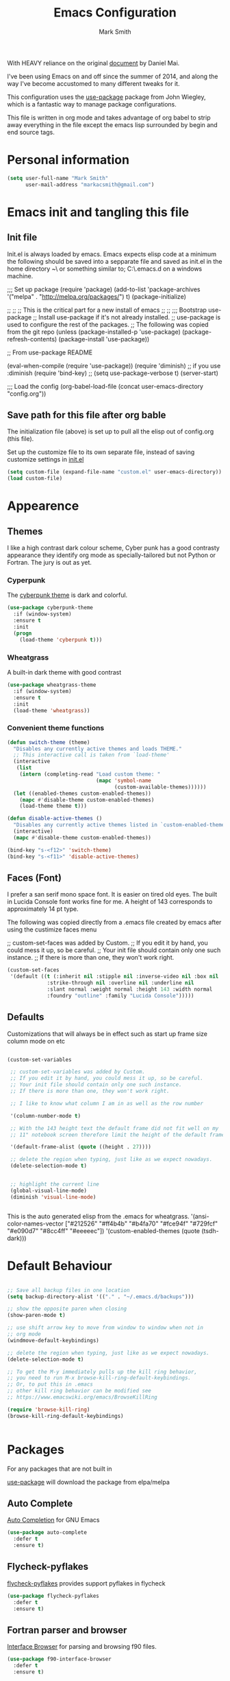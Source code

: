 
#+TITLE: Emacs Configuration
#+AUTHOR: Mark Smith

With HEAVY reliance on the original [[https://github.com/danielmai/.emacs.d.git][document]] by Daniel Mai.


I've been using Emacs on and off since the summer of 2014, and along the way I've become accustomed to many different tweaks for it.

This configuration uses the [[https://github.com/jwiegley/use-package][use-package]] package from John Wiegley, which is a fantastic way to manage package configurations.  

This file is written in org mode and takes advantage of org babel to strip away everything in the file except the emacs lisp surrounded by begin and end source tags. 

* Personal information

#+begin_src emacs-lisp
(setq user-full-name "Mark Smith"
      user-mail-address "markacsmith@gmail.com")
#+end_src

* Emacs init and tangling this file
** Init file

Init.el is always loaded by emacs.  Emacs expects elisp code at a minimum the following should be saved into a sepparate file and saved as init.el in the home directory ~\ or something similar to; C:\Users\xxxx\AppData\Roaming\.emacs.d on a windows machine.


;;; Set up package
(require 'package)
(add-to-list 'package-archives
             '("melpa" . "http://melpa.org/packages/") t)
(package-initialize)

;;
;;
;; This is the critical part for a new install of emacs
;;
;;
;;; Bootstrap use-package
;; Install use-package if it's not already installed.
;; use-package is used to configure the rest of the packages.
;; The following was copied from the git repo
(unless (package-installed-p 'use-package)
  (package-refresh-contents)
  (package-install 'use-package))

;; From use-package README

(eval-when-compile
  (require 'use-package))
(require 'diminish)                ;; if you use :diminish
(require 'bind-key)
;; (setq use-package-verbose t)
(server-start)

;;; Load the config
(org-babel-load-file (concat user-emacs-directory "config.org"))

** Save path for this file after org bable

The initialization file (above) is set up to pull all the elisp out of config.org (this file).

Set up the customize file to its own separate file, instead of saving customize settings in [[file:init.el][init.el]]

#+begin_src emacs-lisp
(setq custom-file (expand-file-name "custom.el" user-emacs-directory))
(load custom-file)
#+end_src

* Appearence
** Themes

I like a high contrast dark colour scheme, Cyber punk has a good contrasty
appearance they identify org mode as specially-tailored but not Python 
or Fortran.  The jury is out as yet.

*** Cyperpunk

The [[https://github.com/n3mo/cyberpunk-theme.el][cyberpunk theme]] is dark and colorful.

#+begin_src emacs-lisp
(use-package cyberpunk-theme
  :if (window-system)
  :ensure t
  :init
  (progn
    (load-theme 'cyberpunk t)))
#+end_src

*** Wheatgrass

A built-in dark theme with good contrast 

#+begin_src emacs-lisp
(use-package wheatgrass-theme
  :if (window-system)
  :ensure t
  :init
  (load-theme 'wheatgrass))
#+end_src

*** Convenient theme functions

#+begin_src emacs-lisp
(defun switch-theme (theme)
  "Disables any currently active themes and loads THEME."
  ;; This interactive call is taken from `load-theme'
  (interactive
   (list
    (intern (completing-read "Load custom theme: "
                             (mapc 'symbol-name
                                   (custom-available-themes))))))
  (let ((enabled-themes custom-enabled-themes))
    (mapc #'disable-theme custom-enabled-themes)
    (load-theme theme t)))

(defun disable-active-themes ()
  "Disables any currently active themes listed in `custom-enabled-themes'."
  (interactive)
  (mapc #'disable-theme custom-enabled-themes))

(bind-key "s-<f12>" 'switch-theme)
(bind-key "s-<f11>" 'disable-active-themes)
#+end_src

** Faces (Font)
I prefer a san serif mono space font. It is easier on tired old eyes.  
The built in Lucida Console font works fine for me. A height of 143
corresponds to approximately 14 pt type.

The following was copied directly from a .emacs file created
by emacs after using the custimize faces menu

 ;; custom-set-faces was added by Custom.
 ;; If you edit it by hand, you could mess it up, so be careful.
 ;; Your init file should contain only one such instance.
 ;; If there is more than one, they won't work right.

#+begin_src emacs-lisp  
(custom-set-faces
 '(default ((t (:inherit nil :stipple nil :inverse-video nil :box nil
			 :strike-through nil :overline nil :underline nil
			 :slant normal :weight normal :height 143 :width normal
			 :foundry "outline" :family "Lucida Console")))))
#+end_src

** Defaults

Customizations that will always be in effect such as start up frame size column mode on etc

#+begin_src emacs-lisp

(custom-set-variables
 
 ;; custom-set-variables was added by Custom.
 ;; If you edit it by hand, you could mess it up, so be careful.
 ;; Your init file should contain only one such instance.
 ;; If there is more than one, they won't work right.
 
 ;; I like to know what column I am in as well as the row number
 
 '(column-number-mode t)
  
 ;; With the 143 height text the default frame did not fit well on my 
 ;; 11" notebook screen therefore limit the height of the default frame.
 
 '(default-frame-alist (quote ((height . 27))))

 ;; delete the region when typing, just like as we expect nowadays.
 (delete-selection-mode t)


 ;; highlight the current line
 (global-visual-line-mode)
 (diminish 'visual-line-mode)


#+end_src

This is the auto generated elisp from the .emacs for wheatgrass.
 '(ansi-color-names-vector
   ["#212526" "#ff4b4b" "#b4fa70" "#fce94f" "#729fcf" "#e090d7" "#8cc4ff"
    "#eeeeec"])
 '(custom-enabled-themes (quote (tsdh-dark)))

* Default Behaviour

#+begin_src emacs-lisp

;; Save all backup files in one location
(setq backup-directory-alist '(("." . "~/.emacs.d/backups")))

;; show the opposite paren when closing
(show-paren-mode t)
 
;; use shift arrow key to move from window to window when not in 
;; org mode
(windmove-default-keybindings)

;; delete the region when typing, just like as we expect nowadays.
(delete-selection-mode t)

;; To get the M-y immediately pulls up the kill ring behavior, 
;; you need to run M-x browse-kill-ring-default-keybindings. 
;; Or, to put this in .emacs
;; other kill ring behavior can be modified see
;; https://www.emacswiki.org/emacs/BrowseKillRing

(require 'browse-kill-ring)
(browse-kill-ring-default-keybindings)


#+end_src

* Packages

For any packages that are not built in

[[https://github.com/jwiegley/use-package][use-package]] will download the package from elpa/melpa 

** Auto Complete

[[https://github.com/auto-complete/auto-complete][Auto Completion]] for GNU Emacs

#+begin_src emacs-lisp
(use-package auto-complete
  :defer t
  :ensure t)
#+end_src
** Flycheck-pyflakes

[[https://github.com/Wilfred/flycheck-pyflakes][flycheck-pyflakes]] provides support pyflakes in flycheck 


#+begin_src emacs-lisp
(use-package flycheck-pyflakes
  :defer t
  :ensure t)
#+end_src

** Fortran parser and browser

[[https://github.com/wence-/f90-iface][Interface Browser]] for parsing and browsing f90 files.

#+begin_src emacs-lisp
(use-package f90-interface-browser
  :defer t
  :ensure t)
#+end_src

** Fortpy

[[https://github.com/rosenbrockc/fortpy][Fortpy]] is a Fortran auto-completion for Emacs written in Python it can be installed with pip install fortpy

#+begin_src emacs-lisp
(use-package fortpy
  :defer t
  :ensure t)
#+end_src

** Highlighting

[[https://github.com/skeeto/cl-lib-highlight][CL-lib Highlighting]] adds all of the familiar highlighting to cl-lib macros that were originally provided for cl.

#+begin_src emacs-lisp
(use-package cl-lib-highlight
  :defer t
  :ensure t)
#+end_src

[[https://github.com/antonj/Highlight-Indentation-for-Emacs][highlight indentation]]  Provides two minor modes highlight-indentation-mode and highlight-indentation-current-column-mode

#+begin_src emacs-lisp
(use-package highlight-indentation
  :defer t
  :ensure t)
#+end_src

** Company Mode

[[http://company-mode.github.io/][Company Mode]] is a text completion framework for Emacs. The name stands for "complete anything". It uses pluggable back-ends and front-ends to retrieve and display completion candidates.

#+begin_src emacs-lisp
(use-package company
  :defer t
  :ensure t)
#+end_src

** Concurrent

[[https://github.com/kiwanami/emacs-deferred/blob/master/README-concurrent.markdown][Concurrent]] is a higher level library for asynchronous tasks, based on deferred.el.

It is inspired by libraries of other environments and concurrent programing models. It has following facilities: pseud-thread, generator, semaphore, dataflow variables and event management.

#+begin_src emacs-lisp
(use-package concurrent
  :defer t
  :ensure t)
#+end_src

** ctable

[[https://github.com/kiwanami/emacs-ctable][ctable]] is a table component for emacs lisp. Emacs lisp programs can display a nice table view from an abstract data model. The many emacs programs have the code for displaying table views, such as dired, list-process, buffer-list and so on. So, ctable.el would provide functions and a table framework for the table views.

#+begin_src emacs-lisp
(use-package ctable
  :defer t
  :ensure t)
#+end_src

** dash

[[https://github.com/magnars/dash.el][dash]] a modern list api for emacs.  No cl required.

#+begin_src emacs-lisp
(use-package dash
  :defer t
  :ensure t)
#+end_src

** deferred 

[[https://github.com/kiwanami/emacs-deferred][deferred]]  Simple asynchronous functions for emacs lisp

#+begin_src emacs-lisp
(use-package deferred
  :defer t
  :ensure t)
#+end_src

** direx

[[https://github.com/m2ym/direx-el][direx]] Simple Directory Explorer

#+begin_src emacs-lisp
(use-package direx
  :defer t
  :ensure t)
#+end_src

** epc 

[[https://github.com/kiwanami/emacs-epc][epc]] This program is an asynchronous RPC stack for Emacs. Using this RPC stack, the Emacs can communicate with the peer process smoothly. Because the protocol employs S-expression encoding and consists of asynchronous communications, the RPC response is fairly good.

#+begin_src emacs-lisp
(use-package epc
  :defer t
  :ensure t)
#+end_src

** epl Emacs Package Library

[[https://github.com/cask/epl][epl]] EPL provides a convenient high-level API for various package.el versions, and aims to overcome its most striking idiocies.

#+begin_src emacs-lisp
(use-package epl
  :defer t
  :ensure t)
#+end_src

** ess Emacs Speaks Statistics

[[https://ess.r-project.org/][ess]] Emacs Speaks Statistics (ESS) is an add-on package for emacs text editors such as GNU Emacs and XEmacs. It is designed to support editing of scripts and interaction with various statistical analysis programs such as R, S-Plus, SAS, Stata and OpenBUGS/JAGS. Although all users of these statistical analysis programs are welcome to apply ESS, advanced users or professionals who regularly work with text-based statistical analysis scripts, with various statistical languages/programs, or with different operating systems might benefit from it the most.

#+begin_src emacs-lisp
(use-package ess
  :defer t
  :ensure t)
#+end_src

** f 

[[https://github.com/rejeep/f.el/tree/master/bin][f]] Modern API for working with files and directories

#+begin_src emacs-lisp
(use-package f
  :defer t
  :ensure t)
#+end_src

** Find File in Project

[[https://www.emacswiki.org/emacs/FindFileInProject][Find File In Project]] This library provides a couple methods for quickly finding any file in a given project. It depends on GNU find.

#+begin_src emacs-lisp
(use-package find-file-in-project
  :defer t
  :ensure t)
#+end_src
 
** Flycheck

[[http://www.flycheck.org/en/latest/][flycheck]] Flycheck is a modern on-the-fly syntax checking extension for GNU Emacs, intended as replacement for the older Flymake extension which is part of GNU Emacs. 

#+begin_src emacs-lisp
(use-package flycheck
  :ensure t
  :init(global-flycheck-mode))
#+end_src

[[https://github.com/purcell/flymake-easy][flymake-easy]] Helpers for easily building flymake checkers

#+begin_src emacs-lisp
(use-package flymake-easy
  :defer t
  :ensure t)
#+end_src

[[https://github.com/purcell/flymake-python-pyflakes][Flymake for Python]] An Emacs flymake handler for syntax-checking Python source code using pyflakes or flake8.

#+begin_src emacs-lisp
(use-package flymake-python-pyflakes
  :defer t
  :ensure t)
#+end_src

** let-alist

[[https://elpa.gnu.org/packages/let-alist.html][let-alist]] Easily let-bind values of an assoc-list by their names

#+begin_src emacs-lisp
(use-package let-alist
  :defer t
  :ensure t)
#+end_src

** org mode extras

[[https://github.com/jonnay/org-beautify-theme][Org theme tweaks]] org-beautify-theme  A sub-theme to make org-mode more beautiful.

#+begin_src emacs-lisp
(use-package org-beautify-theme
  :defer t
  :ensure t)
#+end_src

[[https://github.com/IvanMalison/org-projectile][org-projectile]] provides functions for the creation of org-mode TODOs that are associated with projectile projects.

#+begin_src emacs-lisp
(use-package org-projectile
  :bind (("C-c n p" . org-projectile:project-todo-completing-read)
         ("C-c c" . org-capture))
  :config
  (progn
    (setq org-projectile:projects-file 
          "/your/path/to/an/org/file/for/storing/projects.org")
    (setq org-agenda-files (append org-agenda-files (org-projectile:todo-files)))
    (add-to-list 'org-capture-templates (org-projectile:project-todo-entry "p")))
  :ensure t)
#+end_src

** Package Information

[[https://github.com/lunaryorn/pkg-info.el][pkg-info]] Information about packages

#+begin_src emacs-lisp
(use-package pkg-info
  :defer t
  :ensure t)
#+end_src
 
** Popup tooltips

[[https://github.com/auto-complete/popup-el][popup]] is a visual popup user interface library for Emacs. This provides a basic API and common UI widgets such as popup tooltips and popup menus.

#+begin_src emacs-lisp
(use-package popup
  :ensure t)
#+end_src

[[https://www.emacswiki.org/emacs/PosTip][pos-tip]] The standard library tooltip.el provides the function for displaying a tooltip at mouse position which allows users to easily show it. However, locating tooltip at arbitrary buffer position in window is not easy. This program provides such function to be used by other frontend programs.

#+begin_src emacs-lisp
(use-package pos-tip
  :defer t
  :ensure t)
#+end_src

** Projectile

[[https://www.emacswiki.org/emacs/Projectile][projectile]] is a project interaction library for Emacs. Its goal is to provide a nice set of features operating on a project level without introducing external dependencies. For instance - finding project files is done in pure Emacs Lisp without the use of GNU find.

Projectile also tries to be practical - if some external tools could speed up some task substantially and the tools are available, Projectile will leverage them.

#+begin_src emacs-lisp
(use-package projectile
  :defer t
  :ensure t)
#+end_src

** Python
       

*** elpy

[[https://elpy.readthedocs.io/en/latest/index.html][Emacs Python Development Environment]]

The following are required outside of emacs using python installer pip

Either of these:

  pip install rope
  pip install jedi

flake8 for code checks:

  pip install flake8

importmagic for automatic imports:

  pip install importmagic

and autopep8 for automatic PEP8 formatting:

  pip install autopep8

and yapf for code formatting:

  pip install yapf

#+begin_src emacs-lisp
(use-package elpy
  :defer t
  :ensure t)
#+end_src

*** jedi

[[https://github.com/tkf/emacs-jedi][jedi]] Jedi.el is a Python auto-completion package for Emacs. It aims at helping your Python coding in a non-destructive way. It also helps you to find information about Python objects, such as docstring, function arguments and code location.

#+begin_src emacs-lisp
(use-package jedi
  :defer t
  :ensure t)
#+end_src

jedi-core Common code of jedi.el and company-jedi.el

#+begin_src emacs-lisp
(use-package jedi-core
  :defer t
  :ensure t)
#+end_src

jedi-direx Tree style source code viewer for Python buffer

#+begin_src emacs-lisp
(use-package jedi-direx
  :defer t
  :ensure t)
#+end_src

pungi Integrates jedi with virtualenv and buildout python environments

#+begin_src emacs-lisp
(use-package pungi
  :defer t
  :ensure t)
#+end_src

company-jedi

 [[https://github.com/syohex/emacs-company-jedi][company-mode]] completion back-end for Python [[https://github.com/davidhalter/jedi][JEDI]] 

 #+begin_src emacs-lisp
 (use-package company-jedi
   :defer t
   :ensure t)
 #+end_src

*** move this
  python-environment 20150310.153  installed             virtualenv API for Emacs Lisp
  python-mode        20151210.918  installed             Python major mode
  pythonic           20150730.216  installed             Utility functions for writing pythonic emacs package.
  pyvenv             20151105.1519 installed             Python virtual environment interface

** rest not python
  r-autoyas          20140101.710  installed             Provides automatically created yasnippets for R function argument lists.
  s                  20150924.406  installed             The long lost Emacs string manipulation library.
  seq                20151121.1017 installed             Sequence manipulation functions
  smartparens        20151213.811  installed             Automatic insertion, wrapping and paredit-like navigation with user defined pairs.
  swiper             20151212.41   installed             Isearch with an overview. Oh, man!
  virtualenv         20140220.1501 installed             Virtualenv for Python
  yasnippet          20151212.2133 installed             Yet another snippet extension for Emacs.





 '(global-auto-complete-mode t)
 '(ido-mode (quote both) nil (ido))
  '(package-archives
   (quote
    (("gnu" . "http://elpa.gnu.org/packages/")
     ("melpa" . "http://melpa.org/packages/")))))
(custom-set-faces
 ;;
 ;; custom-set-faces was added by Custom.
 ;; If you edit it by hand, you could mess it up, so be careful.
 ;; Your init file should contain only one such instance.
 ;; If there is more than one, they won't work right.
 ;;
 '(default ((t (:inherit nil :stipple nil :inverse-video nil :box nil
			 :strike-through nil :overline nil :underline nil
			 :slant normal :weight normal :height 143 :width normal
			 :foundry "outline" :family "Lucida Console")))))
 ;;
 ;;
 ;;
 ;; Org Mode Modifications
 ;;
 ;;
 ;;Require org mode on start up
(require 'org)
 ;; add keybidings for org capture
(define-key global-map "\C-cl" 'org-store-link)
(define-key global-map "\C-ca" 'org-agenda)
(global-set-key (kbd "<f9> I") 'bh/punch-in)
(global-set-key (kbd "<f9> O") 'bh/punch-out)
(global-set-key "\C-cc" 'org-capture)
(global-set-key "\C-cb" 'org-iswitchb)
;;
;;
;; add todo sequencing
;; The pipe | separates the todo state from the completed state
;; letters in brackets are the shortcuts to each state
;; delegated @ requires a note on switching to delegated /! records time stamp
;; when switching to a state that does not record  a time stamp
;;
;;
(setq org-todo-keywords
      '((sequence "TODO(t)" "NEXT(n)" "DELEGATED(l@/!)" "|"
		  "DONE(d)" "DEFERED(f)")))
;;
;; Switching to a done state logs time and opens note buffer
;;
(setq org-log-done 'time)
(setq org-log-done 'note)
;;
;; create the global set of tags to be used in all .org files
;; tag and short cut
;;
(setq org-tag-alist '(("@work" . ?w) ("@home" . ?h) ("@my_pc" . ?p)))


;;
;;
;; Targets include file where refile command initiated
;; and any file contributing to the agenda - up to 9 levels deep
;;
(setq org-refile-targets (quote ((nil :maxlevel . 9)
                                 (org-agenda-files :maxlevel . 9))))
;;
;; Allow refile to create parent tasks with confirmation
(setq org-refile-allow-creating-parent-nodes (quote confirm))
(setq org-refile-use-outline-path 'file)
;;
; Use IDO for both buffer and file completion and ido-everywhere to t
(setq org-completion-use-ido t)
(setq ido-everywhere t)
(setq ido-max-directory-size 100000)
(ido-mode (quote both))
; Use the current window when visiting files and buffers with ido
(setq ido-default-file-method 'selected-window)
(setq ido-default-buffer-method 'selected-window)
; Use the current window for indirect buffer display
(setq org-indirect-buffer-display 'current-window)
;;
;;
;; org mode custom agendas
;;
(setq org-agenda-custom-commands
      '(("D" "Daily rotine" ;; Press to choose ad name
	 ;; review upcoming deadlines and appointments
         ((agenda "" ((org-agenda-ndays 1)))
	  ;;
	   (tags "REFILE"
                      ((org-agenda-overriding-header "Tasks to Refile")
                       (org-tags-match-list-sublevels nil)))
	  ;;
	  ;;review all next items
          (todo "NEXT")))))
;;
;;
;;
;; Python related modifications
;;
;;
;;
;; Set IPython to be the default Python Shell
(setq python-shell-interpreter "ipython"
       python-shell-interpreter-args "-i")
(elpy-enable)

list of all packages installed on notebook
  auto-complete      20151211.227  installed             Auto Completion for GNU Emacs
  cl-lib-highlight   20140127.1312 installed             full cl-lib font-lock highlighting
  company            20151208.1341 installed             Modular text completion framework
  company-jedi       20151216.1921 installed             company-mode completion back-end for Python JEDI
  concurrent         20150309.2052 installed             Concurrent utility functions for emacs lisp
  ctable             20140304.1659 installed             Table component for Emacs Lisp
  dash               20151021.113  installed             A modern list library for Emacs
  deferred           20151007.1657 installed             Simple asynchronous functions for emacs lisp
  direx              20151023.1606 installed             Simple Directory Explorer
  elpy               20151101.401  installed             Emacs Python Development Environment
  epc                20140609.2234 installed             A RPC stack for the Emacs Lisp
  epl                20150517.433  installed             Emacs Package Library
  ess                20151210.52   installed             Emacs Speaks Statistics
  f                  20151113.123  installed             Modern API for working with files and directories
  f90-interface-b... 1.1           installed             Parse and browse f90 interfaces
  find-file-in-pr... 20151208.2241 installed             Find files in a project quickly, on any OS
  flycheck           20151212.411  installed             On-the-fly syntax checking
  flycheck-pyflakes  20140630.1521 installed             Support pyflakes in flycheck
  flymake-easy       20140818.55   installed             Helpers for easily building flymake checkers
  flymake-python-... 20131127.6    installed             A flymake handler for python-mode files using pyflakes (or flake8)
  fortpy             20150715.1332 installed             a Fortran auto-completion for Emacs
  highlight-inden... 20150307.208  installed             Minor modes for highlighting indentation
  jedi               20160425.2156 installed             a Python auto-completion for Emacs
  jedi-core          20160501.2043 installed             Common code of jedi.el and company-jedi.el
  jedi-direx         20140310.236  installed             Tree style source code viewer for Python buffer
  julia-mode         20150912.800  installed             Major mode for editing Julia source code
  let-alist          1.0.4         installed             Easily let-bind values of an assoc-list by their names
  org-beautify-theme 20150106.956  installed             A sub-theme to make org-mode more beautiful.
  org-projectile     20160604.1110 installed             Repository todo management for org-mode
  pkg-info           20150517.443  installed             Information about packages
  popup              20151125.542  installed             Visual Popup User Interface
  pos-tip            20150318.813  installed             Show tooltip at point
  projectile         20160526.832  installed             Manage and navigate projects in Emacs easily
  pungi              20150222.446  installed             Integrates jedi with virtualenv and buildout python environments
  python-environment 20150310.153  installed             virtualenv API for Emacs Lisp
  python-mode        20151210.918  installed             Python major mode
  pythonic           20150730.216  installed             Utility functions for writing pythonic emacs package.
  pyvenv             20151105.1519 installed             Python virtual environment interface
  r-autoyas          20140101.710  installed             Provides automatically created yasnippets for R function argument lists.
  s                  20150924.406  installed             The long lost Emacs string manipulation library.
  seq                20151121.1017 installed             Sequence manipulation functions
  smartparens        20151213.811  installed             Automatic insertion, wrapping and paredit-like navigation with user defined pairs.
  swiper             20151212.41   installed             Isearch with an overview. Oh, man!
  virtualenv         20140220.1501 installed             Virtualenv for Python
  yasnippet          20151212.2133 installed             Yet another snippet extension for Emacs.

* Org Mode

[[http://orgmode.org/][Live Life in Plain Text with Org Mode]] 

** Org Mode Directory and files

Set the path to the Dropbox folder

#+begin_src emacs-lisp

;; add a directory path to this list to use org files

(setq org-directory 
      (car   
          (delq nil
             (mapcar (lambda(x) (and (file-directory-p x) x))
                           '("c:/Users/marka/Dropbox/Apps/OrgMode"
                             "c:/Users/Mark/Dropbox/Apps/OrgMode"
                             "c:/Users/msmith/Dropbox/Apps/OrgMode")))))

;; car pulls the first item of a list which in this case is the only elemant
;; in the list without car the result is of type cons, and does not concat
;; properly below 

(setq org-agenda-files
    (delq nil
        (mapcar (lambda(y) (and (file-exists-p y) y))
            (list
                (concat org-directory "/gtd_work.org")
                (concat org-directory "/gtd_proging.org")
                (concat org-directory "/gtd_home.org")
                (concat org-directory "/DailyRoutine.org")))


(setq org-default-notes-file (concat org-directory "/refile.org"))

;; Capture mode -  C-c c to start

;; code source 
;; Org Mode Organize your life in plain text
;; by Bernt Hansen


;; modified, some templates removed.
;;
;;
;; Capture templates for: TODO tasks, Notes, appointments, phone calls, meetings
;; and org-protocol
;;
(setq org-capture-templates
      (quote (("t" "todo"
	        entry (file (concat org-directory"/refile.org")
                "* TODO %?\n%U\n%a\n" :clock-in t :clock-resume t)
              ("r" "respond"
	        entry (file (concat org-directory"/refile.org"))
                "* NEXT Respond to %:from on %:subject\nSCHEDULED: %t\n%U\n%a\n"
	       :clock-in t :clock-resume t :immediate-finish t)
              ("n" "note"
	        entry (file (concat org-directory"/refile.org"))
                "* %? :NOTE:\n%U\n%a\n" :clock-in t :clock-resume t)            
              ("m" "Meeting"
	        entry (file (concat org-directory"/refile.org"))
                "* MEETING with %? :MEETING:\n%U" :clock-in t :clock-resume t)
              ("p" "Phone call"
	        entry (file (concat org-directory"refile.org"))
                "* PHONE %? :PHONE:\n%U" :clock-in t :clock-resume t)
              ("h" "Habit"
	        entry (file (concat org-directory"/refile.org"))
                "* NEXT %?\n%U\n%a\n
                SCHEDULED: %(format-time-string \"%<<%Y-%m-%d %a .+1d/3d>>\")
                \n:PROPERTIES:\n:STYLE: habit\n:REPEAT_TO_STATE:
                NEXT\n:END:\n"))))


#+end_src
** Org Keybindings

#+begin_src emacs-lisp

(global-set-key "\C-cc" 'org-capture)
(define-key global-map "\C-cl" 'org-store-link)
(define-key global-map "\C-ca" 'org-agenda)
(global-set-key "\C-cb" 'org-iswitchb)

;; Clock in and Clock out from anywhere

(global-set-key (kbd "<f9> I") 'bh/punch-in)
(global-set-key (kbd "<f9> O") 'bh/punch-out)

#+end_src

** Org babel languages

#+begin_src emacs-lisp
(org-babel-do-load-languages
 'org-babel-load-languages
 '((python . t)
   (calc . t)
   (latex . t)
   (lisp . t)
   (sh . t)
   (sqlite . t)
   (F90 . t)
   (R . t)
  ))

;; Running code on your machine always comes with a security risk. Badly 
;; written or malicious code can be executed on purpose or by accident. Org 
;; has default settings which will only evaluate such code if you give 
;; explicit permission to do so, and as a casual user of these features you 
;; should leave these precautions intact.  Uncomment below to stop the 
;; confirm requirements

;;(defun my-org-confirm-babel-evaluate (lang body)
;;  "Do not confirm evaluation for these languages."
;;  (not (or (string= lang "python")
;;           (string= lang "emacs-lisp")
;;           (string= lang "sqlite"))))
;;(setq org-confirm-babel-evaluate 'my-org-confirm-babel-evaluate)
#+end_src

** Org babel/source blocks

I like to have source blocks properly syntax highlighted and with the
editing popup window staying within the same window so all the windows
don't jump around. Also, having the top and bottom trailing lines in
the block is a waste of space, so we can remove them.

I noticed that fontification doesn't work with markdown mode when the
block is indented after editing it in the org src buffer---the leading
#s for headers don't get fontified properly because they appear as Org
comments. Setting ~org-src-preserve-indentation~ makes things
consistent as it doesn't pad source blocks with leading spaces.

#+begin_src emacs-lisp
(setq org-src-fontify-natively t
      org-src-window-setup 'current-window
      org-src-strip-leading-and-trailing-blank-lines t
      org-src-preserve-indentation t
      org-src-tab-acts-natively t)
#+end_src
